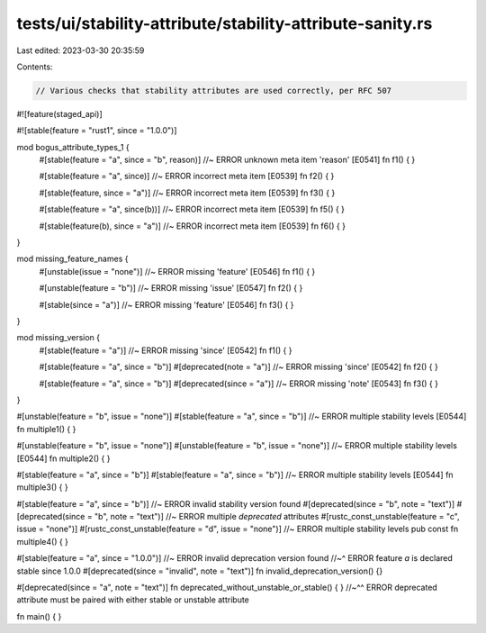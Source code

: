 tests/ui/stability-attribute/stability-attribute-sanity.rs
==========================================================

Last edited: 2023-03-30 20:35:59

Contents:

.. code-block:: rs

    // Various checks that stability attributes are used correctly, per RFC 507

#![feature(staged_api)]

#![stable(feature = "rust1", since = "1.0.0")]

mod bogus_attribute_types_1 {
    #[stable(feature = "a", since = "b", reason)] //~ ERROR unknown meta item 'reason' [E0541]
    fn f1() { }

    #[stable(feature = "a", since)] //~ ERROR incorrect meta item [E0539]
    fn f2() { }

    #[stable(feature, since = "a")] //~ ERROR incorrect meta item [E0539]
    fn f3() { }

    #[stable(feature = "a", since(b))] //~ ERROR incorrect meta item [E0539]
    fn f5() { }

    #[stable(feature(b), since = "a")] //~ ERROR incorrect meta item [E0539]
    fn f6() { }
}

mod missing_feature_names {
    #[unstable(issue = "none")] //~ ERROR missing 'feature' [E0546]
    fn f1() { }

    #[unstable(feature = "b")] //~ ERROR missing 'issue' [E0547]
    fn f2() { }

    #[stable(since = "a")] //~ ERROR missing 'feature' [E0546]
    fn f3() { }
}

mod missing_version {
    #[stable(feature = "a")] //~ ERROR missing 'since' [E0542]
    fn f1() { }

    #[stable(feature = "a", since = "b")]
    #[deprecated(note = "a")] //~ ERROR missing 'since' [E0542]
    fn f2() { }

    #[stable(feature = "a", since = "b")]
    #[deprecated(since = "a")] //~ ERROR missing 'note' [E0543]
    fn f3() { }
}

#[unstable(feature = "b", issue = "none")]
#[stable(feature = "a", since = "b")] //~ ERROR multiple stability levels [E0544]
fn multiple1() { }

#[unstable(feature = "b", issue = "none")]
#[unstable(feature = "b", issue = "none")] //~ ERROR multiple stability levels [E0544]
fn multiple2() { }

#[stable(feature = "a", since = "b")]
#[stable(feature = "a", since = "b")] //~ ERROR multiple stability levels [E0544]
fn multiple3() { }

#[stable(feature = "a", since = "b")] //~ ERROR invalid stability version found
#[deprecated(since = "b", note = "text")]
#[deprecated(since = "b", note = "text")] //~ ERROR multiple `deprecated` attributes
#[rustc_const_unstable(feature = "c", issue = "none")]
#[rustc_const_unstable(feature = "d", issue = "none")] //~ ERROR multiple stability levels
pub const fn multiple4() { }

#[stable(feature = "a", since = "1.0.0")] //~ ERROR invalid deprecation version found
//~^ ERROR feature `a` is declared stable since 1.0.0
#[deprecated(since = "invalid", note = "text")]
fn invalid_deprecation_version() {}

#[deprecated(since = "a", note = "text")]
fn deprecated_without_unstable_or_stable() { }
//~^^ ERROR deprecated attribute must be paired with either stable or unstable attribute

fn main() { }



